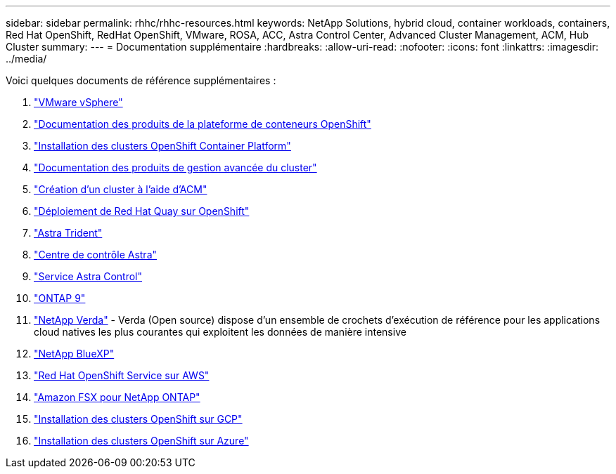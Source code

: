 ---
sidebar: sidebar 
permalink: rhhc/rhhc-resources.html 
keywords: NetApp Solutions, hybrid cloud, container workloads, containers, Red Hat OpenShift, RedHat OpenShift, VMware, ROSA, ACC, Astra Control Center, Advanced Cluster Management, ACM, Hub Cluster 
summary:  
---
= Documentation supplémentaire
:hardbreaks:
:allow-uri-read: 
:nofooter: 
:icons: font
:linkattrs: 
:imagesdir: ../media/


[role="lead"]
Voici quelques documents de référence supplémentaires :

. link:https://docs.vmware.com/en/VMware-vSphere/index.html["VMware vSphere"]
. link:https://access.redhat.com/documentation/en-us/openshift_container_platform/4.12["Documentation des produits de la plateforme de conteneurs OpenShift"]
. link:https://access.redhat.com/documentation/en-us/openshift_container_platform/4.12/html/installing/index["Installation des clusters OpenShift Container Platform"]
. link:https://access.redhat.com/documentation/en-us/red_hat_advanced_cluster_management_for_kubernetes/2.4["Documentation des produits de gestion avancée du cluster"]
. link:https://access.redhat.com/documentation/en-us/red_hat_advanced_cluster_management_for_kubernetes/2.4/html/clusters/managing-your-clusters#creating-a-cluster["Création d'un cluster à l'aide d'ACM"]
. link:https://access.redhat.com/documentation/en-us/red_hat_quay/2.9/html-single/deploy_red_hat_quay_on_openshift/index["Déploiement de Red Hat Quay sur OpenShift"]
. link:https://docs.netapp.com/us-en/trident/["Astra Trident"]
. link:https://docs.netapp.com/us-en/astra-control-center/index.html["Centre de contrôle Astra"]
. link:https://docs.netapp.com/us-en/astra-control-service/index.html["Service Astra Control"]
. link:https://docs.netapp.com/us-en/ontap/["ONTAP 9"]
. link:https://github.com/NetApp/Verda["NetApp Verda"] - Verda (Open source) dispose d'un ensemble de crochets d'exécution de référence pour les applications cloud natives les plus courantes qui exploitent les données de manière intensive
. link:https://docs.netapp.com/us-en/cloud-manager-family/["NetApp BlueXP"]
. link:https://docs.openshift.com/rosa/welcome/index.html["Red Hat OpenShift Service sur AWS"]
. link:https://docs.netapp.com/us-en/cloud-manager-fsx-ontap/["Amazon FSX pour NetApp ONTAP"]
. link:https://docs.openshift.com/container-platform/4.13/installing/installing_gcp/preparing-to-install-on-gcp.html["Installation des clusters OpenShift sur GCP"]
. link:https://docs.openshift.com/container-platform/4.13/installing/installing_azure/preparing-to-install-on-azure.html["Installation des clusters OpenShift sur Azure"]


